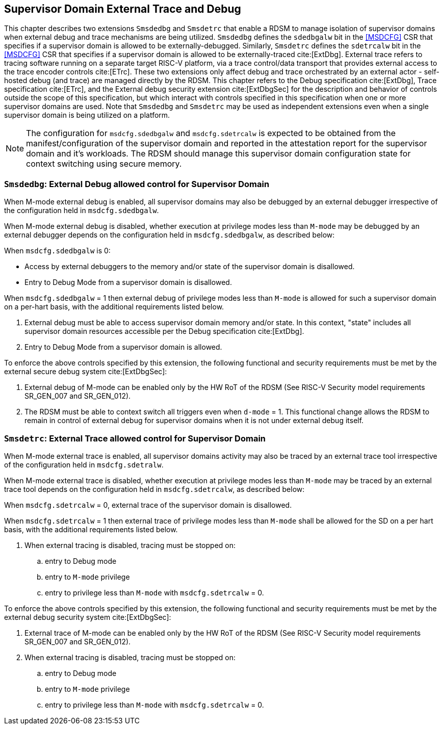 [[chapter8]]
[[Smsdedbg]]
== Supervisor Domain External Trace and Debug

This chapter describes two extensions `Smsdedbg` and `Smsdetrc` that enable a
RDSM to manage isolation of supervisor domains when external debug and trace
mechanisms are being utilized. `Smsdedbg` defines the `sdedbgalw` bit in the
<<MSDCFG>> CSR that specifies if a supervisor domain is allowed to be
externally-debugged. Similarly, `Smsdetrc` defines the `sdetrcalw` bit in the
<<MSDCFG>> CSR that specifies if a supervisor domain is allowed to be
externally-traced cite:[ExtDbg]. External trace refers to tracing software
running on a separate target RISC-V platform, via a trace control/data transport
that provides external access to the trace encoder controls cite:[ETrc]. These
two extensions only affect debug and trace orchestrated by an external actor -
self-hosted debug (and trace) are managed directly by the RDSM. This chapter
refers to the Debug specification cite:[ExtDbg], Trace specification
cite:[ETrc], and the External debug security extension cite:[ExtDbgSec] for the
description and behavior of controls outside the scope of this specification,
but which interact with controls specified in this specification when one or
more supervisor domains are used. Note that `Smsdedbg` and `Smsdetrc` may be
used as independent extensions even when a single supervisor domain is being
utilized on a platform.

[NOTE]
====
The configuration for `msdcfg.sdedbgalw` and `msdcfg.sdetrcalw` is expected to
be obtained from the manifest/configuration of the supervisor domain and
reported in the attestation report for the supervisor domain and it's workloads.
The RDSM should manage this supervisor domain configuration state for context
switching using secure memory.
====

=== `Smsdedbg`: External Debug allowed control for Supervisor Domain

When M-mode external debug is enabled, all supervisor domains may also be
debugged by an external debugger irrespective of the configuration held in
`msdcfg.sdedbgalw`.

When M-mode external debug is disabled, whether execution at privilege modes
less than `M-mode` may be debugged by an external debugger depends on the
configuration held in `msdcfg.sdedbgalw`, as described below:

When `msdcfg.sdedbgalw` is 0:

* Access by external debuggers to the memory and/or state of the supervisor domain is disallowed.
* Entry to Debug Mode from a supervisor domain is disallowed.


When `msdcfg.sdedbgalw` = 1 then external debug of privilege modes less than
`M-mode` is allowed for such a supervisor domain on a per-hart basis, 
with the additional requirements listed below. +

. External debug must be able to access supervisor domain memory and/or state. 
  In this context, "state" includes all supervisor domain resources accessible per the 
  Debug specification cite:[ExtDbg].
. Entry to Debug Mode from a supervisor domain is allowed.

To enforce the above controls specified by this extension, the following
functional and security requirements must be met by the external secure debug
system cite:[ExtDbgSec]:

. External debug of M-mode can be enabled only by the HW RoT of the RDSM
 (See RISC-V Security model requirements SR_GEN_007 and SR_GEN_012).
. The RDSM must be able to context switch all triggers even when `d-mode` = 1.
  This functional change allows the RDSM to remain in control of external debug
  for supervisor domains when it is not under external debug itself.

=== `Smsdetrc`: External Trace allowed control for Supervisor Domain

When M-mode external trace is enabled, all supervisor domains activity may also
be traced by an external trace tool irrespective of the configuration held in
`msdcfg.sdetralw`.

When M-mode external trace is disabled, whether execution at privilege modes
less than `M-mode` may be traced by an external trace tool depends on the
configuration held in `msdcfg.sdetrcalw`, as described below:

When `msdcfg.sdetrcalw` = 0, external trace of the supervisor domain is disallowed.

When `msdcfg.sdetrcalw` = 1 then external trace of privilege modes less than
`M-mode` shall be allowed for the SD on a per hart basis, with the
additional requirements listed below.

. When external tracing is disabled, tracing must be stopped on:
.. entry to Debug mode
.. entry to `M-mode` privilege
.. entry to privilege less than `M-mode` with `msdcfg.sdetrcalw` = 0.

To enforce the above controls specified by this extension, the following
functional and security requirements must be met by the external debug security
system cite:[ExtDbgSec]:

. External trace of M-mode can be enabled only by the HW RoT of the RDSM
 (See RISC-V Security model requirements SR_GEN_007 and SR_GEN_012).
. When external tracing is disabled, tracing must be stopped on:
.. entry to Debug mode
.. entry to `M-mode` privilege
.. entry to privilege less than `M-mode` with `msdcfg.sdetrcalw` = 0.

